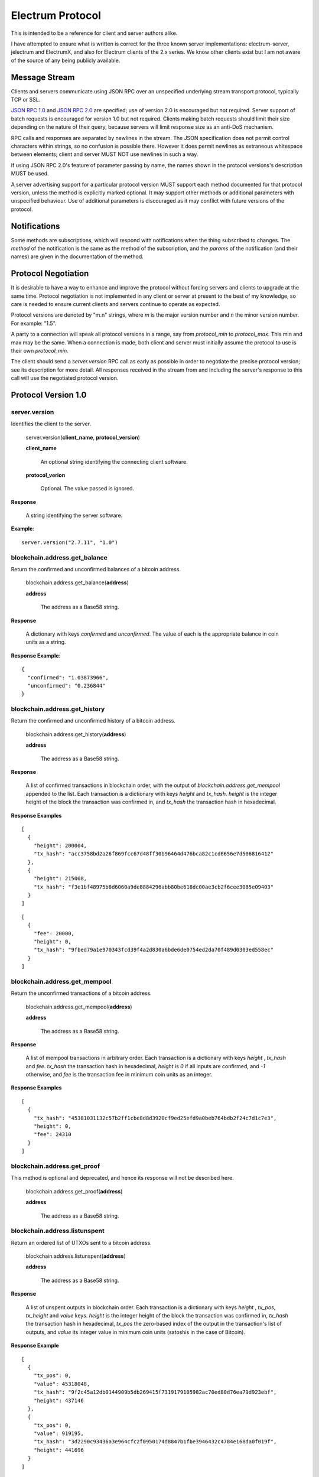=================
Electrum Protocol
=================

This is intended to be a reference for client and server authors
alike.

I have attempted to ensure what is written is correct for the three
known server implementations: electrum-server, jelectrum and
ElectrumX, and also for Electrum clients of the 2.x series.  We know
other clients exist but I am not aware of the source of any being
publicly available.


Message Stream
--------------

Clients and servers communicate using JSON RPC over an unspecified
underlying stream transport protocol, typically TCP or SSL.

`JSON RPC 1.0`_ and `JSON RPC 2.0`_ are specified; use of version 2.0
is encouraged but not required.  Server support of batch requests is
encouraged for version 1.0 but not required.  Clients making batch
requests should limit their size depending on the nature of their
query, because servers will limit response size as an anti-DoS
mechanism.

RPC calls and responses are separated by newlines in the stream.  The
JSON specification does not permit control characters within strings,
so no confusion is possible there.  However it does permit newlines as
extraneous whitespace between elements; client and server MUST NOT use
newlines in such a way.

If using JSON RPC 2.0's feature of parameter passing by name, the
names shown in the protocol versions's description MUST be used.

A server advertising support for a particular protocol version MUST
support each method documented for that protocol version, unless the
method is explicitly marked optional.  It may support other methods or
additional parameters with unspecified behaviour.  Use of additional
parameters is discouraged as it may conflict with future versions of
the protocol.

Notifications
-------------

Some methods are subscriptions, which will respond with notifications
when the thing subscribed to changes.  The `method` of the
notification is the same as the method of the subscription, and the
`params` of the notification (and their names) are given in the
documentation of the method.


Protocol Negotiation
--------------------

It is desirable to have a way to enhance and improve the protocol
without forcing servers and clients to upgrade at the same time.
Protocol negotiation is not implemented in any client or server at
present to the best of my knowledge, so care is needed to ensure
current clients and servers continue to operate as expected.

Protocol versions are denoted by "m.n" strings, where *m* is the major
version number and *n* the minor version number.  For example: "1.5".

A party to a connection will speak all protocol versions in a range,
say from `protocol_min` to `protocol_max`.  This min and max may be
the same.  When a connection is made, both client and server must
initially assume the protocol to use is their own `protocol_min`.

The client should send a `server.version` RPC call as early as
possible in order to negotiate the precise protocol version; see its
description for more detail.  All responses received in the stream
from and including the server's response to this call will use the
negotiated protocol version.


Protocol Version 1.0
--------------------

server.version
==============

Identifies the client to the server.

  server.version(**client_name**, **protocol_version**)

  **client_name**

    An optional string identifying the connecting client software.

  **protocol_verion**

    Optional.  The value passed is ignored.

**Response**

  A string identifying the server software.

**Example**::

  server.version("2.7.11", "1.0")


blockchain.address.get_balance
==============================

Return the confirmed and unconfirmed balances of a bitcoin address.

  blockchain.address.get_balance(**address**)

  **address**

    The address as a Base58 string.

**Response**

  A dictionary with keys *confirmed* and *unconfirmed*.  The value of
  each is the appropriate balance in coin units as a string.

**Response Example**::

  {
    "confirmed": "1.03873966",
    "unconfirmed": "0.236844"
  }


blockchain.address.get_history
==============================

Return the confirmed and unconfirmed history of a bitcoin address.

  blockchain.address.get_history(**address**)

  **address**

    The address as a Base58 string.

**Response**

    A list of confirmed transactions in blockchain order, with the
    output of *blockchain.address.get_mempool* appended to the list.
    Each transaction is a dictionary with keys *height* and *tx_hash*.
    *height* is the integer height of the block the transaction was
    confirmed in, and *tx_hash* the transaction hash in hexadecimal.

**Response Examples**

::

    [
      {
        "height": 200004,
        "tx_hash": "acc3758bd2a26f869fcc67d48ff30b96464d476bca82c1cd6656e7d506816412"
      },
      {
        "height": 215008,
        "tx_hash": "f3e1bf48975b8d6060a9de8884296abb80be618dc00ae3cb2f6cee3085e09403"
      }
    ]

::

    [
      {
        "fee": 20000,
        "height": 0,
        "tx_hash": "9fbed79a1e970343fcd39f4a2d830a6bde6de0754ed2da70f489d0303ed558ec"
      }
    ]


blockchain.address.get_mempool
==============================

Return the unconfirmed transactions of a bitcoin address.

  blockchain.address.get_mempool(**address**)

  **address**

    The address as a Base58 string.

**Response**

    A list of mempool transactions in arbitrary order.  Each
    transaction is a dictionary with keys *height* , *tx_hash* and
    *fee*.  *tx_hash* the transaction hash in hexadecimal, *height* is
    `0` if all inputs are confirmed, and `-1` otherwise, and *fee* is
    the transaction fee in minimum coin units as an integer.

**Response Examples**

::

  [
    {
      "tx_hash": "45381031132c57b2ff1cbe8d8d3920cf9ed25efd9a0beb764bdb2f24c7d1c7e3",
      "height": 0,
      "fee": 24310
    }
  ]


blockchain.address.get_proof
============================

This method is optional and deprecated, and hence its response will
not be described here.

  blockchain.address.get_proof(**address**)

  **address**

    The address as a Base58 string.


blockchain.address.listunspent
==============================

Return an ordered list of UTXOs sent to a bitcoin address.

  blockchain.address.listunspent(**address**)

  **address**

    The address as a Base58 string.

**Response**

    A list of unspent outputs in blockchain order.  Each transaction
    is a dictionary with keys *height* , *tx_pos*, *tx_height* and
    *value* keys.  *height* is the integer height of the block the
    transaction was confirmed in, *tx_hash* the transaction hash in
    hexadecimal, *tx_pos* the zero-based index of the output in the
    transaction's list of outputs, and *value* its integer value in
    minimum coin units (satoshis in the case of Bitcoin).

**Response Example**

::

  [
    {
      "tx_pos": 0,
      "value": 45318048,
      "tx_hash": "9f2c45a12db0144909b5db269415f7319179105982ac70ed80d76ea79d923ebf",
      "height": 437146
    },
    {
      "tx_pos": 0,
      "value": 919195,
      "tx_hash": "3d2290c93436a3e964cfc2f0950174d8847b1fbe3946432c4784e168da0f019f",
      "height": 441696
    }
  ]


blockchain.address.subscribe
============================

Subscribe to a bitcoin address.

  blockchain.address.subscribe(**address**)

  **address**

    The address as a Base58 string.

**Response**

  The *status* [1]_ of the address.

**Notifications**

  As this is a subcription, the client will receive a notification
  when the status of the address changes.  The parameters are:

    [**address**, **status**]

.. [1] To calculate the *status* of an address, order confirmed
       transactions touching the address by height (and position in
       the block if there are more than one in a block).  Form a
       string that is the concatenation of strings 'tx_hash:height:'
       for each transaction in order.  *tx_hash* is the transaction
       hash in hexadecimal, *height* the height of the block it is in.
       Next, with mempool transactions in any order, append a string
       that is the same, but where *height* is `-1` if the transaction
       has at least one unconfirmed input, and `0` if all inputs are
       confirmed.  The *status* is the **sha256** hash of this string
       expressed as a hexadecimal string.


blockchain.block.get_header
===========================

Return the *deserialized header* [2]_ of the block at the given height.

  blockchain.block.get_header(**height**)

  **height**

    The height of the block, an integer.

**Response**

.. [2] The *deserialized header* of a block is a dictionary like
       so::

        {
            "block_height": <integer>,
            'version': <integer>,
            'prev_block_hash': <hexadecimal string>,
            'merkle_root':  <hexadecimal string>,
            'timestamp': <integer>,
            'bits': <integer>,
            'nonce': <integer>
        }


blockchain.block.get_chunk
==========================

Return a concatenated chunk of block headers.  A chunk consists of a
fixed number of block headers over which difficulty is constant, and
at the end of which difficulty is retargeted.

In the case of Bitcoin a chunk is 2,016 headers, each of 80 bytes,
and chunk 5 is the block headers from height 10,080 to 12,095
inclusive.  When encoded as hexadecimal, the response string is twice
as long, so for Bitcoin it is 322,560 bytes long, making this a
bandwidth-intensive request.

  blockchain.block.get_chunk(**index**)

  **index**

    The zero-based index of the chunk, an integer.

**Response**

    The binary block headers, as hexadecimal strings, in order
    concatenated together.


blockchain.estimatefee
======================

Return the estimated transaction fee per kilobyte for a transaction to
be confirmed within a certain number of blocks.

  blockchain.block.get_chunk(**number**)

  **number**

    The number of blocks to target for confirmation.

**Response**

  The estimated transaction fee in coin units per kilobyte, as a
  floating point number.  If the daemon does not have enough
  information to make an estimate, the integer `-1` is returned.

**Example Response**

::

  0.00101079


blockchain.headers.subscribe
============================

Subscribe to receive block headers when a new block is found.

  blockchain.headers.subscribe()

**Response**

  The *deserialized header* [2]_ of the current block.

**Notification Parameters**

  As this is a subcription, the client will receive a notification
  when a new block is found.  The parameters are:

    [**header**]


blockchain.numblocks.subscribe
==============================

Subscribe to receive the block height when a new block is found.  This
subscription is deprecated in favour of *blockchain.headers.subscribe*
which provides more detailed information.

  blockchain.numblocks.subscribe()

**Response**

  The height of the current block, an integer

**Notification Parameters**

  As this is a subcription, the client will receive a notification
  when a new block is found.  The parameters are:

    [**height**]


blockchain.relayfee
===================

Return the minimum fee a low-priority tx must pay in order to be accepted
to the daemon's memory pool.

  blockchain.relayfee()

**Response**

  The fee in coin units as a floating point number.

**Example Responses**

::

   1e-05

::

   0.0

blockchain.transaction.broadcast
================================

Broadcast a transaction to the network.

  blockchain.transaction.broadcast(**raw_tx**)

  **raw_tx**

    The raw transaction as a hexadecimal string.

**Response**

  Unfortunately the protocol version 1.0 API does not obey the JSON
  specification for the response; this will be fixed in a future
  version of the protocol.

  If the daemon accepts the transaction, return the transaction hash
  as a hexadecimal string.  If the daemon rejects the transaction, the
  server must not return an error, but instead return the error
  message string as the result.  The client needs to determine if an
  error occurred by comparing the result to the expected transaction
  hash.

**Response Examples**

::

   'a76242fce5753b4212f903ff33ac6fe66f2780f34bdb4b33b175a7815a11a98e'

::

  '258: txn-mempool-conflict'


blockchain.transaction.get
==========================

Return a raw transaction.

  blockchain.transaction.get(**tx_hash**, **height**)

  **tx_hash**

    The transaction hash as a hexadecimal string.

  **height**

    The height at which it was confirmed, an integer.  This parameter
    is optional and ignored; it is recommended that clients do not
    send it as it will be removed in a future protocol version.

**Response**

    The raw transaction as a hexadecimal string.


blockchain.transaction.get_merkle
=================================

Return the markle branch to a confirmed transaction given its hash
and height.

  blockchain.transaction.get(**tx_hash**, **height**)

  **tx_hash**

    The transaction hash as a hexadecimal string.

  **height**

    The height at which it was confirmed, an integer.

**Response**

  A dictionary with keys *block_height*, *merkle* and *pos*.
  *block_height* is the height of the block the transaction was
  confirmed in.  *merkle* is a list of transaction hashes the current
  hash is paired with, recursively, in order to trace up to obtain
  merkle root of the block, deepest pairing first.  *pos* is the
  0-based index of the position of the transaction in the ordered list
  of transactions in the block.

**Response Examples**

::

  {
    "merkle":
    [
      "713d6c7e6ce7bbea708d61162231eaa8ecb31c4c5dd84f81c20409a90069cb24",
      "03dbaec78d4a52fbaf3c7aa5d3fccd9d8654f323940716ddf5ee2e4bda458fde",
      "e670224b23f156c27993ac3071940c0ff865b812e21e0a162fe7a005d6e57851",
      "369a1619a67c3108a8850118602e3669455c70cdcdb89248b64cc6325575b885",
      "4756688678644dcb27d62931f04013254a62aeee5dec139d1aac9f7b1f318112",
      "7b97e73abc043836fd890555bfce54757d387943a6860e5450525e8e9ab46be5",
      "61505055e8b639b7c64fd58bce6fc5c2378b92e025a02583303f69930091b1c3",
      "27a654ff1895385ac14a574a0415d3bbba9ec23a8774f22ec20d53dd0b5386ff",
      "5312ed87933075e60a9511857d23d460a085f3b6e9e5e565ad2443d223cfccdc",
      "94f60b14a9f106440a197054936e6fb92abbd69d6059b38fdf79b33fc864fca0",
      "2d64851151550e8c4d337f335ee28874401d55b358a66f1bafab2c3e9f48773d"
    ],
    "block_height": 450538,
    "pos": 710
  }


blockchain.utxo.get_address
===========================

Return the address paid to by a UTXO.  This method is optional and
deprecated.

  blockchain.utxo.get_address(**tx_hash**, **index**)

  **tx_hash**

    The transaction hash as a hexadecimal string.

  **index**

    The zero-based index of the UTXO in the transaction.

**Response**

  A Base58 address string, or *null*.  If the transaction doesn't
  exist, the index is out of range, or the output is not paid to an
  address, *null* must be returned.  If the output is spent *null* may
  be returned.


server.banner
=============

Return a banner to be shown in the Electrum console.

  server.banner()

The return value is a string.


server.donation_address
=======================

Return a server donation address.

  server.donation_address()

The return value is a string.


server.peers.subscribe
======================

Return a list of peer servers.  Despite the name this is not a
subscription and the server must send no notifications.

  server.peers.subscribe()

**Response**

  An array of peer servers.  Each entry is a triple like

  ["107.150.45.210", "e.anonyhost.org", ["v1.0", "p10000", "t", "s995"]]

  The first element is the IP address, the second is the host name
  (which might also be an IP address), and the third is a list of
  server features.  Each feature and starts with a letter.  'v'
  indicates the server maximum protocol version, 'p' its pruning limit
  and is omitted if it does not prune, 't' is the TCP port number, and
  's' is the SSL port number.  If a port is not given for 's' or 't'
  the default port for the coin network is implied.  If 's' or 't' is
  missing then the server does not support that transport.


Version 1.1
-----------

This protocol version is the same as version `1.0` except for the
following changes:

* improved semantics of `server.version` to aid protocol negotiation,
  and a changed return value.
* version 1.0 methods `blockchain.address.get_proof`,
  `blockchain.utxo.get_address` and `blockchain.numblocks.subscribe`
  have been removed.
* method `blockchain.transaction.get` no longer takes the *height*
  argument that was ignored in 1.0, providing one will return an
  error.
* method `blockchain.transaction.broadcast` returns errors like any
  other JSON RPC call.  A *tx_hash* result is only returned on
  success.
* new methods `blockchain.scripthash.get_balance`,
  `blockchain.scripthash.get_history`,
  `blockchain.scripthash.get_mempool`,
  `blockchain.scripthash.listunspent`,
  `blockchain.scripthash.subscribe`,
  `server.features` and `server.add_peer`.


server.version
==============

Identify the client and inform the server the range of understood
protocol versions.

  server.version(**client_name**, **protocol_version** = ["1.1", "1.1"])

**client_name**

  An optional string identifying the connecting client software.

**protocol_verion**

  Optional with default value ["1.1", "1.1"].

  It must be a pair [`protocol_min`, `protocol_max`], each of which is
  a string.  If `protocol_min` and `protocol_max` are the same, they
  can be passed as a single string rather than as a pair of strings.

The server should use the highest protocol version both support:

  protocol_version_to_use = min(client.protocol_max, server.protocol_max)

If this is below the value

  max(client.protocol_min, server.protocol_min)

then there is no protocol version in common and the server must close
the connection.  Otherwise it should send a response appropriate for
that protocol version.

**Response**

  An array of length 2

     [<software version string>, <protocol version string>]

  identifying the server and the protocol version that will be used
  for future communication.

**Example**

::

  server.version('2.7.11', ["0.10", "1.1"])

**Example Response**

  ["ElectrumX 1.0.18", "1.1"]


blockchain.scripthash.get_balance
=================================

Return the confirmed and unconfirmed balances of a script hash.

  blockchain.scripthash.get_balance(**scripthash**)

  **schripthash**

    The script hash as a hexadecimal string.

**Response**

  As for `blockchain.address.get_balance`.


blockchain.scripthash.get_history
=================================

Return the confirmed and unconfirmed history of a script hash.

  blockchain.scripthash.get_history(**scripthash**)

  **schripthash**

    The script hash as a hexadecimal string.

**Response**

  As for `blockchain.address.get_history`.


blockchain.scripthash.get_mempool
=================================

Return the unconfirmed transactions of a script hash.

  blockchain.scripthash.get_mempool(**scripthash**)

  **schripthash**

    The script hash as a hexadecimal string.

**Response**

  As for `blockchain.address.get_mempool`.


blockchain.scripthash.listunspent
=================================

Return an ordered list of UTXOs sent to a script hash.

  blockchain.scripthash.listunspent(**scripthash**)

  **schripthash**

    The script hash as a hexadecimal string.

**Response**

  As for `blockchain.address.listunspent`.


blockchain.scripthash.subscribe
===============================

Subscribe to a script hash.

  blockchain.scripthash.subscribe(**scripthash**)

  **scripthash**

    The script hash as a hexadecimal string.

**Response**

  The *status* [1]_ of the script hash.

**Notifications**

  As this is a subcription, the client will receive a notification
  when the status of the script hash changes.  The parameters are:

    [**scripthash**, **status**]


server.add_peer
===============

This call is intended for a new server to get itself into the server's
peers list.

  server.add_peer(**features**)

  * **features**

    The same information as a call to the client server's
    **server.features** RPC call would return.


server.features
===============

Get a list of features and services supported by the server.

  server.features()

**Response**

  A dictionary of keys and values.  Each key represents a feature or
  service of the server, and the value gives additional information.

  The following features MUST be reported by the server.  Additional
  key-value pairs may be returned.

* **hosts**

  An dictionary, keyed by host name, that this server can be reached
  at.  Normally this will only have a single entry; other entries can
  be used in case there are other connection routes (e.g. Tor).

  The value for a host is itself a dictionary, with the following
  optional keys:

  * **ssl_port**

    An integer.  Omit or set to *null* if SSL connectivity is not
    provided.

  * **tcp_port**

    An integer.  Omit or set to *null* if TCP connectivity is not
    provided.

  A server should ignore information provided about any host other
  than the one it connected to.

* **genesis_hash**

  The hash of the genesis block.  This is used to detect if a peer is
  connected to one serving a different network.

* **hash_function**

  The hash function the server uses for script hashing.  The client
  must use this function to hash pay-to-scripts to produce script
  hashes to send to the server.  The default is "sha256".  "sha256" is
  currently the only acceptable value.

* **server_version**

  A string that identifies the server software.  Should be the same as
  the response to **server.version** RPC call.

* **protocol_max**
* **protocol_min**

  Strings that are the minimum and maximum Electrum protcol versions
  this server speaks.  The maximum value should be the same as what
  would suffix the letter **v** in the IRC real name.  Example: "1.1".

* **pruning**

  An integer, the pruning limit.  Omit or set to *null* if there is no
  pruning limit.  Should be the same as what would suffix the letter
  **p** in the IRC real name.

**Example Response**

::

  {
      "genesis_hash": "000000000933ea01ad0ee984209779baaec3ced90fa3f408719526f8d77f4943",
      "hosts": {"14.3.140.101": {"tcp_port": 51001, "ssl_port": 51002}},
      "protocol_max": "1.0",
      "protocol_min": "1.0",
      "pruning": null,
      "server_version": "ElectrumX 1.0.17",
      "hash_function": "sha256"
  }

.. _JSON RPC 1.0: http://json-rpc.org/wiki/specification
.. _JSON RPC 2.0: http://json-rpc.org/specification
